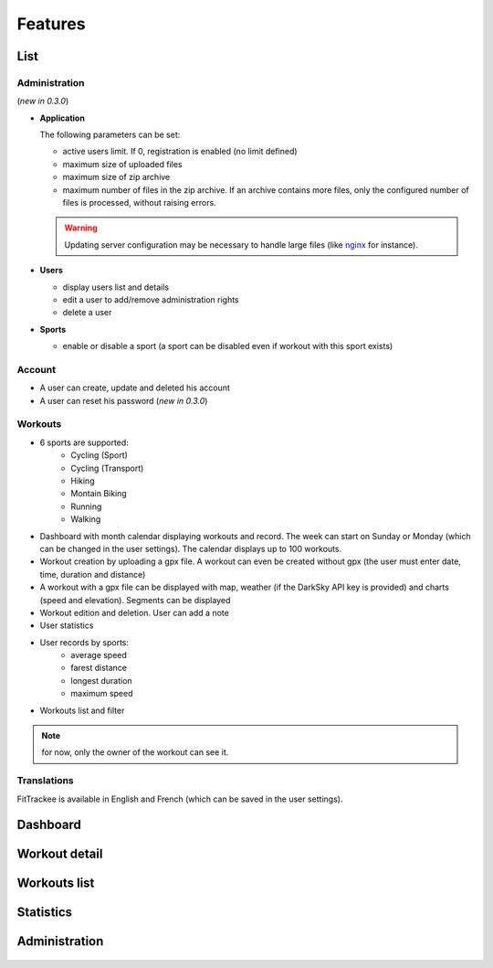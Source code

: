 Features
########

List
~~~~

Administration
^^^^^^^^^^^^^^
(*new in 0.3.0*)

- **Application**

  The following parameters can be set:

  - active users limit. If 0, registration is enabled (no limit defined)
  - maximum size of uploaded files
  - maximum size of zip archive
  - maximum number of files in the zip archive. If an archive contains more files, only the configured number of files is processed, without raising errors.

  .. warning::
      Updating server configuration may be necessary to handle large files (like `nginx <https://nginx.org/en/docs/http/ngx_http_core_module.html#client_max_body_size>`_ for instance).


- **Users**

  - display users list and details
  - edit a user to add/remove administration rights
  - delete a user

- **Sports**

  - enable or disable a sport (a sport can be disabled even if workout with this sport exists)

Account
^^^^^^^
- A user can create, update and deleted his account
- A user can reset his password (*new in 0.3.0*)


Workouts
^^^^^^^^
- 6 sports are supported:
     - Cycling (Sport)
     - Cycling (Transport)
     - Hiking
     - Montain Biking
     - Running
     - Walking
- Dashboard with month calendar displaying workouts and record. The week can start on Sunday or Monday (which can be changed in the user settings). The calendar displays up to 100 workouts.
- Workout creation by uploading a gpx file. A workout can even be created without gpx (the user must enter date, time, duration and distance)
- A workout with a gpx file can be displayed with map, weather (if the DarkSky API key is provided) and charts (speed and elevation). Segments can be displayed
- Workout edition and deletion. User can add a note
- User statistics
- User records by sports:
    - average speed
    - farest distance
    - longest duration
    - maximum speed
- Workouts list and filter

.. note::
    for now, only the owner of the workout can see it.

Translations
^^^^^^^^^^^^
FitTrackee is available in English and French (which can be saved in the user settings).


Dashboard
~~~~~~~~~

.. figure:: _images/fittrackee_screenshot-01.png
   :alt: FitTrackee Dashboard


Workout detail
~~~~~~~~~~~~~~~~~~~~~~~
.. figure:: _images/fittrackee_screenshot-02.png
   :alt: FitTrackee Workout


Workouts list
~~~~~~~~~~~~~
.. figure:: _images/fittrackee_screenshot-03.png
   :alt: FitTrackee Workouts


Statistics
~~~~~~~~~~
.. figure:: _images/fittrackee_screenshot-04.png
   :alt: FitTrackee Statistics

Administration
~~~~~~~~~~~~~~
.. figure:: _images/fittrackee_screenshot-05.png
   :alt: FitTrackee Administration

.. figure:: _images/fittrackee_screenshot-06.png
   :alt: FitTrackee Sports Administration